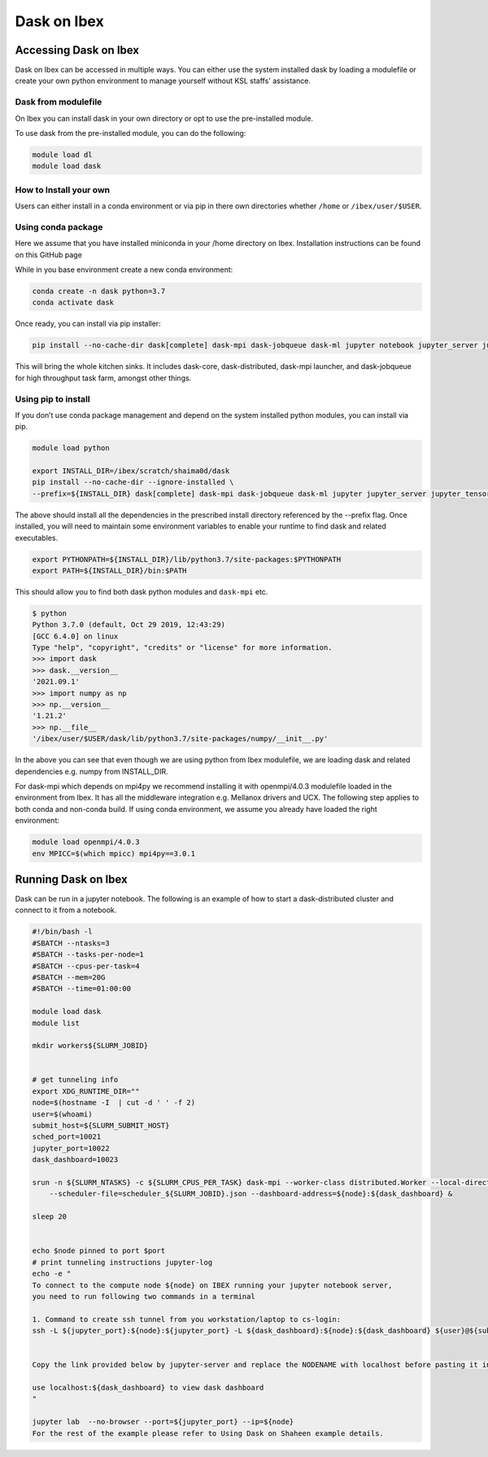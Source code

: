 .. sectionauthor:: Mohsin Ahmed Shaikh <mohsin.shaikh@kaust.edu.sa>
.. meta::
    :description: Dask
    :keywords: dask, dask_mpi, dask_array, xarray

.. _dask_on_ibex:

==========================================
Dask on Ibex
==========================================

Accessing Dask on Ibex
======================
Dask on Ibex can be accessed in multiple ways. You can either use the system installed dask by loading a modulefile or create your own python environment to manage yourself without KSL staffs' assistance.

Dask from modulefile
---------------------

On Ibex you can install dask in your own directory or opt to use the pre-installed module. 

To use dask from the pre-installed module, you can do the following:

.. code-block::

    module load dl
    module load dask

How to Install your own
------------------------
Users can either install in a conda environment or via pip  in there own directories whether ``/home`` or ``/ibex/user/$USER``. 

Using conda package
--------------------
Here we assume that you have installed miniconda in your /home directory on Ibex. Installation instructions can be found on this GitHub page

While in you base environment create a new conda environment:

.. code-block::

    conda create -n dask python=3.7
    conda activate dask

Once ready, you can install via pip installer:

.. code-block::

    pip install --no-cache-dir dask[complete] dask-mpi dask-jobqueue dask-ml jupyter notebook jupyter_server jupyter_tensorboard ipyparallel

This will bring the whole kitchen sinks. It includes dask-core, dask-distributed, dask-mpi launcher, and dask-jobqueue for high throughput task farm, amongst other things.

Using pip to install
----------------------
If you don’t use conda package management and depend on the system installed python modules, you can install via pip.

.. code-block::
    
    module load python

    export INSTALL_DIR=/ibex/scratch/shaima0d/dask
    pip install --no-cache-dir --ignore-installed \
    --prefix=${INSTALL_DIR} dask[complete] dask-mpi dask-jobqueue dask-ml jupyter jupyter_server jupyter_tensorboard ipyparallel

The above should install all the dependencies in the prescribed install directory referenced by the --prefix flag. 
Once installed, you will need to maintain some environment variables to enable your runtime to find dask and related executables.

.. code-block::
    
    export PYTHONPATH=${INSTALL_DIR}/lib/python3.7/site-packages:$PYTHONPATH
    export PATH=${INSTALL_DIR}/bin:$PATH
 
This should allow you to find both dask python modules and ``dask-mpi`` etc.

.. code-block::

    $ python
    Python 3.7.0 (default, Oct 29 2019, 12:43:29) 
    [GCC 6.4.0] on linux
    Type "help", "copyright", "credits" or "license" for more information.
    >>> import dask
    >>> dask.__version__
    '2021.09.1'
    >>> import numpy as np
    >>> np.__version__
    '1.21.2'
    >>> np.__file__
    '/ibex/user/$USER/dask/lib/python3.7/site-packages/numpy/__init__.py'

In the above you can see that even though we are using python from Ibex modulefile, we are loading dask and related dependencies e.g. numpy from INSTALL_DIR.

 

For dask-mpi which depends on mpi4py we recommend installing it with openmpi/4.0.3 modulefile loaded in the environment from Ibex. It has all the middleware integration e.g. Mellanox drivers and UCX. The following step applies to both conda and non-conda build. If using conda environment, we assume you already have loaded the right environment:


.. code-block::

    module load openmpi/4.0.3
    env MPICC=$(which mpicc) mpi4py==3.0.1
 

 

Running Dask on Ibex
=====================

Dask can be run in a jupyter notebook. The following is an example of how to start a dask-distributed cluster and connect to it from a notebook.


.. code-block::

    #!/bin/bash -l
    #SBATCH --ntasks=3
    #SBATCH --tasks-per-node=1
    #SBATCH --cpus-per-task=4
    #SBATCH --mem=20G
    #SBATCH --time=01:00:00

    module load dask
    module list

    mkdir workers${SLURM_JOBID}


    # get tunneling info
    export XDG_RUNTIME_DIR=""
    node=$(hostname -I  | cut -d ' ' -f 2)
    user=$(whoami)
    submit_host=${SLURM_SUBMIT_HOST}
    sched_port=10021
    jupyter_port=10022
    dask_dashboard=10023

    srun -n ${SLURM_NTASKS} -c ${SLURM_CPUS_PER_TASK} dask-mpi --worker-class distributed.Worker --local-directory=workers${SLURM_JOBID} --interface=ib0 --nthreads=${SLURM_CPUS_PER_TASK} --scheduler-port=${sched_port} \
        --scheduler-file=scheduler_${SLURM_JOBID}.json --dashboard-address=${node}:${dask_dashboard} &

    sleep 20


    echo $node pinned to port $port
    # print tunneling instructions jupyter-log
    echo -e "
    To connect to the compute node ${node} on IBEX running your jupyter notebook server,
    you need to run following two commands in a terminal

    1. Command to create ssh tunnel from you workstation/laptop to cs-login:
    ssh -L ${jupyter_port}:${node}:${jupyter_port} -L ${dask_dashboard}:${node}:${dask_dashboard} ${user}@${submit_host}.ibex.kaust.edu.sa


    Copy the link provided below by jupyter-server and replace the NODENAME with localhost before pasting it in your browser on your workstation/laptop

    use localhost:${dask_dashboard} to view dask dashboard
    "

    jupyter lab  --no-browser --port=${jupyter_port} --ip=${node}
    For the rest of the example please refer to Using Dask on Shaheen example details.